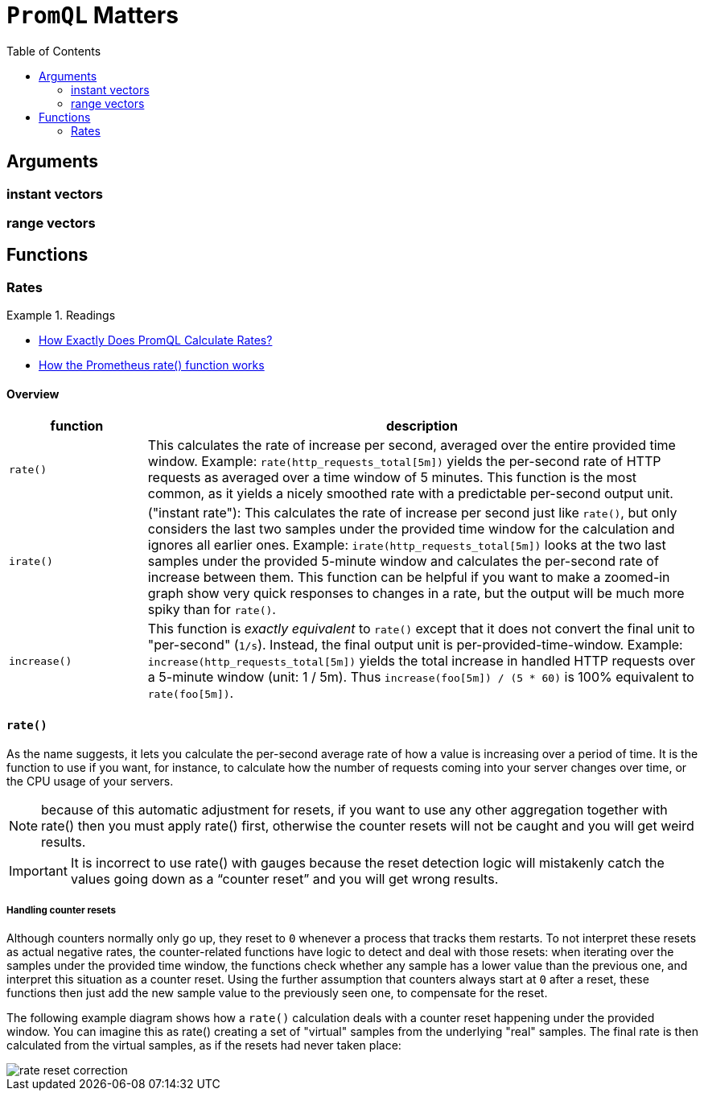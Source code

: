 = `PromQL` Matters
:toc:
:imagesdir: ./images

== Arguments
=== instant vectors

=== range vectors

== Functions

=== Rates

.Readings
====
- https://promlabs.com/blog/2021/01/29/how-exactly-does-promql-calculate-rates[How Exactly Does PromQL Calculate Rates?]
- https://www.metricfire.com/blog/understanding-the-prometheus-rate-function/[How the Prometheus rate() function works]
====

==== Overview
[cols="20m,80"]
|===
|function|description

|rate()
|This calculates the rate of increase per second, averaged over the entire provided time window. Example: `rate(http_requests_total[5m])` yields the per-second rate of HTTP requests as averaged over a time window of 5 minutes. This function is the most common, as it yields a nicely smoothed rate with a predictable per-second output unit.

|irate()
| ("instant rate"): This calculates the rate of increase per second just like `rate()`, but only considers the last two samples under the provided time window for the calculation and ignores all earlier ones. Example: `irate(http_requests_total[5m])` looks at the two last samples under the provided 5-minute window and calculates the per-second rate of increase between them. This function can be helpful if you want to make a zoomed-in graph show very quick responses to changes in a rate, but the output will be much more spiky than for `rate()`.

|increase()
|This function is _exactly equivalent_ to `rate()` except that it does not convert the final unit to "per-second" (`1/s`). Instead, the final output unit is per-provided-time-window. Example: `increase(http_requests_total[5m])` yields the total increase in handled HTTP requests over a 5-minute window (unit: 1 / 5m). Thus `increase(foo[5m]) / (5 * 60)` is 100% equivalent to `rate(foo[5m])`.

|===

==== `rate()`
As the name suggests, it lets you calculate the per-second average rate of how a value is increasing over a period of time. It is the function to use if you want, for instance, to calculate how the number of requests coming into your server changes over time, or the CPU usage of your servers.

NOTE: because of this automatic adjustment for resets, if you want to use any other aggregation together with rate() then you must apply rate() first, otherwise the counter resets will not be caught and you will get weird results.

IMPORTANT: It is incorrect to use rate() with gauges because the reset detection logic will mistakenly catch the values going down as a “counter reset” and you will get wrong results.


===== Handling counter resets
Although counters normally only go up, they reset to `0` whenever a process that tracks them restarts. To not interpret these resets as actual negative rates, the counter-related functions have logic to detect and deal with those resets: when iterating over the samples under the provided time window, the functions check whether any sample has a lower value than the previous one, and interpret this situation as a counter reset. Using the further assumption that counters always start at `0` after a reset, these functions then just add the new sample value to the previously seen one, to compensate for the reset.

The following example diagram shows how a `rate()` calculation deals with a counter reset happening under the provided window. You can imagine this as rate() creating a set of "virtual" samples from the underlying "real" samples. The final rate is then calculated from the virtual samples, as if the resets had never taken place:

image::rate-reset-correction.png[]